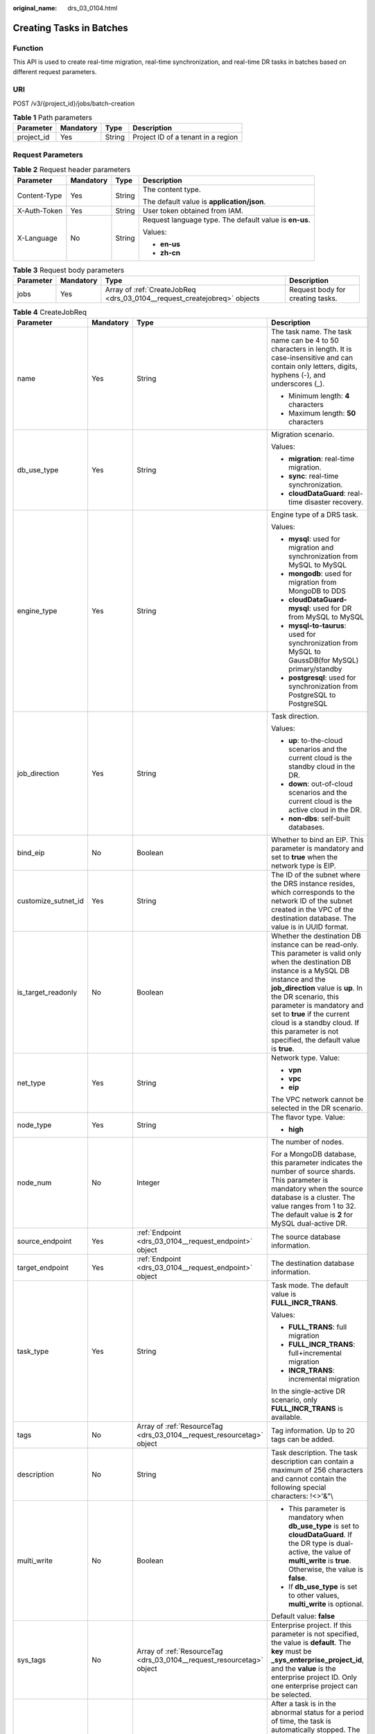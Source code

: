 :original_name: drs_03_0104.html

.. _drs_03_0104:

Creating Tasks in Batches
=========================

Function
--------

This API is used to create real-time migration, real-time synchronization, and real-time DR tasks in batches based on different request parameters.

URI
---

POST /v3/{project_id}/jobs/batch-creation

.. table:: **Table 1** Path parameters

   ========== ========= ====== ==================================
   Parameter  Mandatory Type   Description
   ========== ========= ====== ==================================
   project_id Yes       String Project ID of a tenant in a region
   ========== ========= ====== ==================================

Request Parameters
------------------

.. table:: **Table 2** Request header parameters

   +-----------------+-----------------+-----------------+--------------------------------------------------------+
   | Parameter       | Mandatory       | Type            | Description                                            |
   +=================+=================+=================+========================================================+
   | Content-Type    | Yes             | String          | The content type.                                      |
   |                 |                 |                 |                                                        |
   |                 |                 |                 | The default value is **application/json**.             |
   +-----------------+-----------------+-----------------+--------------------------------------------------------+
   | X-Auth-Token    | Yes             | String          | User token obtained from IAM.                          |
   +-----------------+-----------------+-----------------+--------------------------------------------------------+
   | X-Language      | No              | String          | Request language type. The default value is **en-us**. |
   |                 |                 |                 |                                                        |
   |                 |                 |                 | Values:                                                |
   |                 |                 |                 |                                                        |
   |                 |                 |                 | -  **en-us**                                           |
   |                 |                 |                 | -  **zh-cn**                                           |
   +-----------------+-----------------+-----------------+--------------------------------------------------------+

.. table:: **Table 3** Request body parameters

   +-----------+-----------+--------------------------------------------------------------------------+----------------------------------+
   | Parameter | Mandatory | Type                                                                     | Description                      |
   +===========+===========+==========================================================================+==================================+
   | jobs      | Yes       | Array of :ref:`CreateJobReq <drs_03_0104__request_createjobreq>` objects | Request body for creating tasks. |
   +-----------+-----------+--------------------------------------------------------------------------+----------------------------------+

.. _drs_03_0104__request_createjobreq:

.. table:: **Table 4** CreateJobReq

   +---------------------+-----------------+-----------------------------------------------------------------------+-----------------------------------------------------------------------------------------------------------------------------------------------------------------------------------------------------------------------------------------------------------------------------------------------------------------------------------------------------------------------+
   | Parameter           | Mandatory       | Type                                                                  | Description                                                                                                                                                                                                                                                                                                                                                           |
   +=====================+=================+=======================================================================+=======================================================================================================================================================================================================================================================================================================================================================================+
   | name                | Yes             | String                                                                | The task name. The task name can be 4 to 50 characters in length. It is case-insensitive and can contain only letters, digits, hyphens (-), and underscores (_).                                                                                                                                                                                                      |
   |                     |                 |                                                                       |                                                                                                                                                                                                                                                                                                                                                                       |
   |                     |                 |                                                                       | -  Minimum length: **4** characters                                                                                                                                                                                                                                                                                                                                   |
   |                     |                 |                                                                       | -  Maximum length: **50** characters                                                                                                                                                                                                                                                                                                                                  |
   +---------------------+-----------------+-----------------------------------------------------------------------+-----------------------------------------------------------------------------------------------------------------------------------------------------------------------------------------------------------------------------------------------------------------------------------------------------------------------------------------------------------------------+
   | db_use_type         | Yes             | String                                                                | Migration scenario.                                                                                                                                                                                                                                                                                                                                                   |
   |                     |                 |                                                                       |                                                                                                                                                                                                                                                                                                                                                                       |
   |                     |                 |                                                                       | Values:                                                                                                                                                                                                                                                                                                                                                               |
   |                     |                 |                                                                       |                                                                                                                                                                                                                                                                                                                                                                       |
   |                     |                 |                                                                       | -  **migration**: real-time migration.                                                                                                                                                                                                                                                                                                                                |
   |                     |                 |                                                                       | -  **sync**: real-time synchronization.                                                                                                                                                                                                                                                                                                                               |
   |                     |                 |                                                                       | -  **cloudDataGuard**: real-time disaster recovery.                                                                                                                                                                                                                                                                                                                   |
   +---------------------+-----------------+-----------------------------------------------------------------------+-----------------------------------------------------------------------------------------------------------------------------------------------------------------------------------------------------------------------------------------------------------------------------------------------------------------------------------------------------------------------+
   | engine_type         | Yes             | String                                                                | Engine type of a DRS task.                                                                                                                                                                                                                                                                                                                                            |
   |                     |                 |                                                                       |                                                                                                                                                                                                                                                                                                                                                                       |
   |                     |                 |                                                                       | Values:                                                                                                                                                                                                                                                                                                                                                               |
   |                     |                 |                                                                       |                                                                                                                                                                                                                                                                                                                                                                       |
   |                     |                 |                                                                       | -  **mysql**: used for migration and synchronization from MySQL to MySQL                                                                                                                                                                                                                                                                                              |
   |                     |                 |                                                                       | -  **mongodb**: used for migration from MongoDB to DDS                                                                                                                                                                                                                                                                                                                |
   |                     |                 |                                                                       | -  **cloudDataGuard-mysql**: used for DR from MySQL to MySQL                                                                                                                                                                                                                                                                                                          |
   |                     |                 |                                                                       | -  **mysql-to-taurus**: used for synchronization from MySQL to GaussDB(for MySQL) primary/standby                                                                                                                                                                                                                                                                     |
   |                     |                 |                                                                       | -  **postgresql**: used for synchronization from PostgreSQL to PostgreSQL                                                                                                                                                                                                                                                                                             |
   +---------------------+-----------------+-----------------------------------------------------------------------+-----------------------------------------------------------------------------------------------------------------------------------------------------------------------------------------------------------------------------------------------------------------------------------------------------------------------------------------------------------------------+
   | job_direction       | Yes             | String                                                                | Task direction.                                                                                                                                                                                                                                                                                                                                                       |
   |                     |                 |                                                                       |                                                                                                                                                                                                                                                                                                                                                                       |
   |                     |                 |                                                                       | Values:                                                                                                                                                                                                                                                                                                                                                               |
   |                     |                 |                                                                       |                                                                                                                                                                                                                                                                                                                                                                       |
   |                     |                 |                                                                       | -  **up**: to-the-cloud scenarios and the current cloud is the standby cloud in the DR.                                                                                                                                                                                                                                                                               |
   |                     |                 |                                                                       | -  **down**: out-of-cloud scenarios and the current cloud is the active cloud in the DR.                                                                                                                                                                                                                                                                              |
   |                     |                 |                                                                       | -  **non-dbs**: self-built databases.                                                                                                                                                                                                                                                                                                                                 |
   +---------------------+-----------------+-----------------------------------------------------------------------+-----------------------------------------------------------------------------------------------------------------------------------------------------------------------------------------------------------------------------------------------------------------------------------------------------------------------------------------------------------------------+
   | bind_eip            | No              | Boolean                                                               | Whether to bind an EIP. This parameter is mandatory and set to **true** when the network type is EIP.                                                                                                                                                                                                                                                                 |
   +---------------------+-----------------+-----------------------------------------------------------------------+-----------------------------------------------------------------------------------------------------------------------------------------------------------------------------------------------------------------------------------------------------------------------------------------------------------------------------------------------------------------------+
   | customize_sutnet_id | Yes             | String                                                                | The ID of the subnet where the DRS instance resides, which corresponds to the network ID of the subnet created in the VPC of the destination database. The value is in UUID format.                                                                                                                                                                                   |
   +---------------------+-----------------+-----------------------------------------------------------------------+-----------------------------------------------------------------------------------------------------------------------------------------------------------------------------------------------------------------------------------------------------------------------------------------------------------------------------------------------------------------------+
   | is_target_readonly  | No              | Boolean                                                               | Whether the destination DB instance can be read-only. This parameter is valid only when the destination DB instance is a MySQL DB instance and the **job_direction** value is **up**. In the DR scenario, this parameter is mandatory and set to **true** if the current cloud is a standby cloud. If this parameter is not specified, the default value is **true**. |
   +---------------------+-----------------+-----------------------------------------------------------------------+-----------------------------------------------------------------------------------------------------------------------------------------------------------------------------------------------------------------------------------------------------------------------------------------------------------------------------------------------------------------------+
   | net_type            | Yes             | String                                                                | Network type. Value:                                                                                                                                                                                                                                                                                                                                                  |
   |                     |                 |                                                                       |                                                                                                                                                                                                                                                                                                                                                                       |
   |                     |                 |                                                                       | -  **vpn**                                                                                                                                                                                                                                                                                                                                                            |
   |                     |                 |                                                                       | -  **vpc**                                                                                                                                                                                                                                                                                                                                                            |
   |                     |                 |                                                                       | -  **eip**                                                                                                                                                                                                                                                                                                                                                            |
   |                     |                 |                                                                       |                                                                                                                                                                                                                                                                                                                                                                       |
   |                     |                 |                                                                       | The VPC network cannot be selected in the DR scenario.                                                                                                                                                                                                                                                                                                                |
   +---------------------+-----------------+-----------------------------------------------------------------------+-----------------------------------------------------------------------------------------------------------------------------------------------------------------------------------------------------------------------------------------------------------------------------------------------------------------------------------------------------------------------+
   | node_type           | Yes             | String                                                                | The flavor type. Value:                                                                                                                                                                                                                                                                                                                                               |
   |                     |                 |                                                                       |                                                                                                                                                                                                                                                                                                                                                                       |
   |                     |                 |                                                                       | -  **high**                                                                                                                                                                                                                                                                                                                                                           |
   +---------------------+-----------------+-----------------------------------------------------------------------+-----------------------------------------------------------------------------------------------------------------------------------------------------------------------------------------------------------------------------------------------------------------------------------------------------------------------------------------------------------------------+
   | node_num            | No              | Integer                                                               | The number of nodes.                                                                                                                                                                                                                                                                                                                                                  |
   |                     |                 |                                                                       |                                                                                                                                                                                                                                                                                                                                                                       |
   |                     |                 |                                                                       | For a MongoDB database, this parameter indicates the number of source shards. This parameter is mandatory when the source database is a cluster. The value ranges from 1 to 32. The default value is **2** for MySQL dual-active DR.                                                                                                                                  |
   +---------------------+-----------------+-----------------------------------------------------------------------+-----------------------------------------------------------------------------------------------------------------------------------------------------------------------------------------------------------------------------------------------------------------------------------------------------------------------------------------------------------------------+
   | source_endpoint     | Yes             | :ref:`Endpoint <drs_03_0104__request_endpoint>` object                | The source database information.                                                                                                                                                                                                                                                                                                                                      |
   +---------------------+-----------------+-----------------------------------------------------------------------+-----------------------------------------------------------------------------------------------------------------------------------------------------------------------------------------------------------------------------------------------------------------------------------------------------------------------------------------------------------------------+
   | target_endpoint     | Yes             | :ref:`Endpoint <drs_03_0104__request_endpoint>` object                | The destination database information.                                                                                                                                                                                                                                                                                                                                 |
   +---------------------+-----------------+-----------------------------------------------------------------------+-----------------------------------------------------------------------------------------------------------------------------------------------------------------------------------------------------------------------------------------------------------------------------------------------------------------------------------------------------------------------+
   | task_type           | Yes             | String                                                                | Task mode. The default value is **FULL_INCR_TRANS**.                                                                                                                                                                                                                                                                                                                  |
   |                     |                 |                                                                       |                                                                                                                                                                                                                                                                                                                                                                       |
   |                     |                 |                                                                       | Values:                                                                                                                                                                                                                                                                                                                                                               |
   |                     |                 |                                                                       |                                                                                                                                                                                                                                                                                                                                                                       |
   |                     |                 |                                                                       | -  **FULL_TRANS**: full migration                                                                                                                                                                                                                                                                                                                                     |
   |                     |                 |                                                                       | -  **FULL_INCR_TRANS**: full+incremental migration                                                                                                                                                                                                                                                                                                                    |
   |                     |                 |                                                                       | -  **INCR_TRANS**: incremental migration                                                                                                                                                                                                                                                                                                                              |
   |                     |                 |                                                                       |                                                                                                                                                                                                                                                                                                                                                                       |
   |                     |                 |                                                                       | In the single-active DR scenario, only **FULL_INCR_TRANS** is available.                                                                                                                                                                                                                                                                                              |
   +---------------------+-----------------+-----------------------------------------------------------------------+-----------------------------------------------------------------------------------------------------------------------------------------------------------------------------------------------------------------------------------------------------------------------------------------------------------------------------------------------------------------------+
   | tags                | No              | Array of :ref:`ResourceTag <drs_03_0104__request_resourcetag>` object | Tag information. Up to 20 tags can be added.                                                                                                                                                                                                                                                                                                                          |
   +---------------------+-----------------+-----------------------------------------------------------------------+-----------------------------------------------------------------------------------------------------------------------------------------------------------------------------------------------------------------------------------------------------------------------------------------------------------------------------------------------------------------------+
   | description         | No              | String                                                                | Task description. The task description can contain a maximum of 256 characters and cannot contain the following special characters: !<>'&"\\                                                                                                                                                                                                                          |
   +---------------------+-----------------+-----------------------------------------------------------------------+-----------------------------------------------------------------------------------------------------------------------------------------------------------------------------------------------------------------------------------------------------------------------------------------------------------------------------------------------------------------------+
   | multi_write         | No              | Boolean                                                               | -  This parameter is mandatory when **db_use_type** is set to **cloudDataGuard**. If the DR type is dual-active, the value of **multi_write** is **true**. Otherwise, the value is **false**.                                                                                                                                                                         |
   |                     |                 |                                                                       | -  If **db_use_type** is set to other values, **multi_write** is optional.                                                                                                                                                                                                                                                                                            |
   |                     |                 |                                                                       |                                                                                                                                                                                                                                                                                                                                                                       |
   |                     |                 |                                                                       | Default value: **false**                                                                                                                                                                                                                                                                                                                                              |
   +---------------------+-----------------+-----------------------------------------------------------------------+-----------------------------------------------------------------------------------------------------------------------------------------------------------------------------------------------------------------------------------------------------------------------------------------------------------------------------------------------------------------------+
   | sys_tags            | No              | Array of :ref:`ResourceTag <drs_03_0104__request_resourcetag>` object | Enterprise project. If this parameter is not specified, the value is **default**. The **key** must be **\_sys_enterprise_project_id**, and the **value** is the enterprise project ID. Only one enterprise project can be selected.                                                                                                                                   |
   +---------------------+-----------------+-----------------------------------------------------------------------+-----------------------------------------------------------------------------------------------------------------------------------------------------------------------------------------------------------------------------------------------------------------------------------------------------------------------------------------------------------------------+
   | expired_days        | No              | String                                                                | After a task is in the abnormal status for a period of time, the task is automatically stopped. The unit is day. The value ranges from 14 to 100. If this parameter is not transferred, the default value is **14**.                                                                                                                                                  |
   +---------------------+-----------------+-----------------------------------------------------------------------+-----------------------------------------------------------------------------------------------------------------------------------------------------------------------------------------------------------------------------------------------------------------------------------------------------------------------------------------------------------------------+
   | master_az           | No              | String                                                                | AZ where the primary task is located. You can obtain the value by calling the API for querying AZs where flavors are not sold out.                                                                                                                                                                                                                                    |
   |                     |                 |                                                                       |                                                                                                                                                                                                                                                                                                                                                                       |
   |                     |                 |                                                                       | -  This parameter takes effect when both **master_az** and **slave_az** are specified.                                                                                                                                                                                                                                                                                |
   |                     |                 |                                                                       | -  MySQL are supported.                                                                                                                                                                                                                                                                                                                                               |
   +---------------------+-----------------+-----------------------------------------------------------------------+-----------------------------------------------------------------------------------------------------------------------------------------------------------------------------------------------------------------------------------------------------------------------------------------------------------------------------------------------------------------------+
   | slave_az            | No              | String                                                                | AZ where the standby task is located. You can obtain the value by calling the API for querying AZs where flavors are not sold out.                                                                                                                                                                                                                                    |
   |                     |                 |                                                                       |                                                                                                                                                                                                                                                                                                                                                                       |
   |                     |                 |                                                                       | -  This parameter takes effect when both **master_az** and **slave_az** are specified.                                                                                                                                                                                                                                                                                |
   |                     |                 |                                                                       | -  MySQL are supported.                                                                                                                                                                                                                                                                                                                                               |
   +---------------------+-----------------+-----------------------------------------------------------------------+-----------------------------------------------------------------------------------------------------------------------------------------------------------------------------------------------------------------------------------------------------------------------------------------------------------------------------------------------------------------------+

.. _drs_03_0104__request_endpoint:

.. table:: **Table 5** Endpoint

   +--------------------+-----------------+-----------------+--------------------------------------------------------------------------------------------------------------------------------------------------------------------------------------------------------------------------------------------------------------------------------------------------------------------------------------------------------------------------+
   | Parameter          | Mandatory       | Type            | Description                                                                                                                                                                                                                                                                                                                                                              |
   +====================+=================+=================+==========================================================================================================================================================================================================================================================================================================================================================================+
   | db_type            | No              | String          | Database type. Values:                                                                                                                                                                                                                                                                                                                                                   |
   |                    |                 |                 |                                                                                                                                                                                                                                                                                                                                                                          |
   |                    |                 |                 | -  **mysql**                                                                                                                                                                                                                                                                                                                                                             |
   |                    |                 |                 | -  **mongodb**                                                                                                                                                                                                                                                                                                                                                           |
   |                    |                 |                 | -  **taurus**                                                                                                                                                                                                                                                                                                                                                            |
   |                    |                 |                 |                                                                                                                                                                                                                                                                                                                                                                          |
   |                    |                 |                 | -  **postgresql**                                                                                                                                                                                                                                                                                                                                                        |
   +--------------------+-----------------+-----------------+--------------------------------------------------------------------------------------------------------------------------------------------------------------------------------------------------------------------------------------------------------------------------------------------------------------------------------------------------------------------------+
   | az_code            | No              | String          | azCode of the AZ where the database is located.                                                                                                                                                                                                                                                                                                                          |
   +--------------------+-----------------+-----------------+--------------------------------------------------------------------------------------------------------------------------------------------------------------------------------------------------------------------------------------------------------------------------------------------------------------------------------------------------------------------------+
   | region             | No              | String          | Region where the DB instance is located. This parameter is mandatory when the database is a cloud instance, for example, an RDS or GaussDB(for MySQL) instance. In DR scenarios, if **job_direction** is set to **down**, this parameter is mandatory in **source_endpoint**. If **job_direction** is set to **up**, this parameter is mandatory in **target_endpoint**. |
   +--------------------+-----------------+-----------------+--------------------------------------------------------------------------------------------------------------------------------------------------------------------------------------------------------------------------------------------------------------------------------------------------------------------------------------------------------------------------+
   | inst_id            | No              | String          | DB instance ID. This parameter is mandatory when the database is a cloud instance, for example, an RDS or GaussDB(for MySQL) instance. In DR scenarios, if **job_direction** is set to **down**, this parameter is mandatory in **source_endpoint**. If **job_direction** is set to **up**, this parameter is mandatory in **target_endpoint**.                          |
   +--------------------+-----------------+-----------------+--------------------------------------------------------------------------------------------------------------------------------------------------------------------------------------------------------------------------------------------------------------------------------------------------------------------------------------------------------------------------+
   | vpc_id             | No              | String          | ID of the VPC where the database is located.                                                                                                                                                                                                                                                                                                                             |
   +--------------------+-----------------+-----------------+--------------------------------------------------------------------------------------------------------------------------------------------------------------------------------------------------------------------------------------------------------------------------------------------------------------------------------------------------------------------------+
   | subnet_id          | No              | String          | ID of the subnet where the database is located.                                                                                                                                                                                                                                                                                                                          |
   +--------------------+-----------------+-----------------+--------------------------------------------------------------------------------------------------------------------------------------------------------------------------------------------------------------------------------------------------------------------------------------------------------------------------------------------------------------------------+
   | security_group_id  | No              | String          | ID of the security group to which the database belongs.                                                                                                                                                                                                                                                                                                                  |
   +--------------------+-----------------+-----------------+--------------------------------------------------------------------------------------------------------------------------------------------------------------------------------------------------------------------------------------------------------------------------------------------------------------------------------------------------------------------------+
   | project_id         | No              | String          | The project ID of an RDS or GaussDB(for MySQL) instance.                                                                                                                                                                                                                                                                                                                 |
   +--------------------+-----------------+-----------------+--------------------------------------------------------------------------------------------------------------------------------------------------------------------------------------------------------------------------------------------------------------------------------------------------------------------------------------------------------------------------+
   | db_password        | No              | String          | Database password.                                                                                                                                                                                                                                                                                                                                                       |
   +--------------------+-----------------+-----------------+--------------------------------------------------------------------------------------------------------------------------------------------------------------------------------------------------------------------------------------------------------------------------------------------------------------------------------------------------------------------------+
   | db_port            | No              | Integer         | Database port. The value is an integer ranging from 1 to 65535.                                                                                                                                                                                                                                                                                                          |
   +--------------------+-----------------+-----------------+--------------------------------------------------------------------------------------------------------------------------------------------------------------------------------------------------------------------------------------------------------------------------------------------------------------------------------------------------------------------------+
   | db_user            | No              | String          | Database user.                                                                                                                                                                                                                                                                                                                                                           |
   +--------------------+-----------------+-----------------+--------------------------------------------------------------------------------------------------------------------------------------------------------------------------------------------------------------------------------------------------------------------------------------------------------------------------------------------------------------------------+
   | inst_name          | No              | String          | The name of an RDS or GaussDB(for MySQL) instance.                                                                                                                                                                                                                                                                                                                       |
   +--------------------+-----------------+-----------------+--------------------------------------------------------------------------------------------------------------------------------------------------------------------------------------------------------------------------------------------------------------------------------------------------------------------------------------------------------------------------+
   | ip                 | No              | String          | Database IP address.                                                                                                                                                                                                                                                                                                                                                     |
   +--------------------+-----------------+-----------------+--------------------------------------------------------------------------------------------------------------------------------------------------------------------------------------------------------------------------------------------------------------------------------------------------------------------------------------------------------------------------+
   | mongo_ha_mode      | No              | String          | MongoDB HA mode.                                                                                                                                                                                                                                                                                                                                                         |
   +--------------------+-----------------+-----------------+--------------------------------------------------------------------------------------------------------------------------------------------------------------------------------------------------------------------------------------------------------------------------------------------------------------------------------------------------------------------------+
   | ssl_cert_password  | No              | String          | SSL certificate password. The certificate file name extension is .p12.                                                                                                                                                                                                                                                                                                   |
   +--------------------+-----------------+-----------------+--------------------------------------------------------------------------------------------------------------------------------------------------------------------------------------------------------------------------------------------------------------------------------------------------------------------------------------------------------------------------+
   | ssl_cert_check_sum | No              | String          | The checksum value of the SSL certificate, which is used for backend verification. This parameter is mandatory for secure connection to the source database.                                                                                                                                                                                                             |
   +--------------------+-----------------+-----------------+--------------------------------------------------------------------------------------------------------------------------------------------------------------------------------------------------------------------------------------------------------------------------------------------------------------------------------------------------------------------------+
   | ssl_cert_key       | No              | String          | SSL certificate content, which is encrypted using Base64.                                                                                                                                                                                                                                                                                                                |
   +--------------------+-----------------+-----------------+--------------------------------------------------------------------------------------------------------------------------------------------------------------------------------------------------------------------------------------------------------------------------------------------------------------------------------------------------------------------------+
   | ssl_cert_name      | No              | String          | SSL certificate name.                                                                                                                                                                                                                                                                                                                                                    |
   +--------------------+-----------------+-----------------+--------------------------------------------------------------------------------------------------------------------------------------------------------------------------------------------------------------------------------------------------------------------------------------------------------------------------------------------------------------------------+
   | ssl_link           | No              | Boolean         | Whether SSL is enabled.                                                                                                                                                                                                                                                                                                                                                  |
   +--------------------+-----------------+-----------------+--------------------------------------------------------------------------------------------------------------------------------------------------------------------------------------------------------------------------------------------------------------------------------------------------------------------------------------------------------------------------+
   | cluster_mode       | No              | String          | For MongoDB 4.0 or later, if the cluster instance cannot obtain the IP address of the sharded node, set **source_endpoint** to **Sharding4.0+**.                                                                                                                                                                                                                         |
   |                    |                 |                 |                                                                                                                                                                                                                                                                                                                                                                          |
   |                    |                 |                 | Default value: **Sharding4.0+**                                                                                                                                                                                                                                                                                                                                          |
   |                    |                 |                 |                                                                                                                                                                                                                                                                                                                                                                          |
   |                    |                 |                 | Values:                                                                                                                                                                                                                                                                                                                                                                  |
   |                    |                 |                 |                                                                                                                                                                                                                                                                                                                                                                          |
   |                    |                 |                 | -  **Sharding4.0+**                                                                                                                                                                                                                                                                                                                                                      |
   +--------------------+-----------------+-----------------+--------------------------------------------------------------------------------------------------------------------------------------------------------------------------------------------------------------------------------------------------------------------------------------------------------------------------------------------------------------------------+

.. _drs_03_0104__request_resourcetag:

.. table:: **Table 6** ResourceTag

   +-----------+-----------+--------+---------------------------------------------------------------------------------------------------------------------------+
   | Parameter | Mandatory | Type   | Description                                                                                                               |
   +===========+===========+========+===========================================================================================================================+
   | key       | No        | String | Tag key. The value can contain a maximum of 36 characters, including letters, digits, underscores (_), and hyphens (-).   |
   +-----------+-----------+--------+---------------------------------------------------------------------------------------------------------------------------+
   | value     | No        | String | Tag value. The value can contain a maximum of 43 characters, including letters, digits, underscores (_), and hyphens (-). |
   +-----------+-----------+--------+---------------------------------------------------------------------------------------------------------------------------+

Response Parameters
-------------------

**Status code: 202**

.. table:: **Table 7** Response body parameters

   +-----------+-----------------------------------------------------------------------------+--------------------------------------------------+
   | Parameter | Type                                                                        | Description                                      |
   +===========+=============================================================================+==================================================+
   | results   | Array of :ref:`CreateJobResp <drs_03_0104__response_createjobresp>` objects | The response body for creating tasks in batches. |
   +-----------+-----------------------------------------------------------------------------+--------------------------------------------------+
   | count     | Integer                                                                     | Total number of records.                         |
   +-----------+-----------------------------------------------------------------------------+--------------------------------------------------+

.. _drs_03_0104__response_createjobresp:

.. table:: **Table 8** CreateJobResp

   +-------------+------------------+---------------------------------------------------------------------------------------------------+
   | Parameter   | Type             | Description                                                                                       |
   +=============+==================+===================================================================================================+
   | id          | String           | Task ID.                                                                                          |
   +-------------+------------------+---------------------------------------------------------------------------------------------------+
   | child_ids   | Array of strings | Subtask ID set. This parameter is returned when there are subtasks.                               |
   +-------------+------------------+---------------------------------------------------------------------------------------------------+
   | name        | String           | Task name.                                                                                        |
   +-------------+------------------+---------------------------------------------------------------------------------------------------+
   | status      | String           | Task status.                                                                                      |
   +-------------+------------------+---------------------------------------------------------------------------------------------------+
   | create_time | String           | Creation time (timestamp).                                                                        |
   +-------------+------------------+---------------------------------------------------------------------------------------------------+
   | error_code  | String           | Error code, which is optional and indicates the returned information about the failure status.    |
   +-------------+------------------+---------------------------------------------------------------------------------------------------+
   | error_msg   | String           | Error message, which is optional and indicates the returned information about the failure status. |
   +-------------+------------------+---------------------------------------------------------------------------------------------------+

Example Request
---------------

-  Example for creating real-time MySQL migration tasks in batches.

   .. code-block::

      https://{Endpoint}/v3/054ba152d480d55b2f5dc0069e7ddef0/jobs/batch-creation

   .. code-block::

      {
        "jobs" : [ {
          "name" : "DRS-9228",
          "node_type" : "high",
          "engine_type" : "mysql",
          "net_type" : "eip",
          "job_direction" : "up",
          "db_use_type" : "migration",
          "task_type" : "FULL_INCR_TRANS",
          "customize_sutnet_id" : "352ad828-3467-4f03-987a-c55a5a9dd417",
          "source_endpoint" : {
            "db_type" : "mysql"
          },
          "target_endpoint" : {
            "region" : "eu-de",
            "db_type" : "mysql",
            "inst_id" : "e05a3679efe241d8b5dee80b17c1a863in01"
          },
          "is_target_readonly" : false,
          "bind_eip" : true
        } ]
      }

-  Example for creating real-time MySQL DR tasks (Current cloud as standby).

   .. code-block::

      https://{Endpoint}/v3/054ba152d480d55b2f5dc0069e7ddef0/jobs/batch-creation

   .. code-block::

      {
        "jobs" : [ {
          "name" : "DRS-api-test",
          "engine_type" : "cloudDataGuard-mysql",
          "net_type" : "eip",
          "node_type" : "high",
          "job_direction" : "up",
          "source_endpoint" : {
            "db_type" : "mysql"
          },
          "target_endpoint" : {
            "region" : "eu-de",
            "db_type" : "mysql",
            "inst_id" : "e05a3679efe241d8b5dee80b17c1a863in01",
            "project_id" : "054ba152d480d55b2f5dc0069e7ddef0"
          },
          "is_target_readonly" : true,
          "bind_eip" : true,
          "db_use_type" : "cloudDataGuard",
          "task_type" : "FULL_INCR_TRANS",
          "customize_sutnet_id" : "352ad828-3467-4f03-987a-c55a5a9dd417",
          "multi_write" : false
        } ]
      }

-  Example for creating real-time migration tasks for DDS replica set instances.

   .. code-block::

      https://{Endpoint}/v3/054ba152d480d55b2f5dc0069e7ddef0/jobs/batch-creation

   .. code-block::

      {
        "jobs" : [ {
          "name" : "DRS-3371-linxiaolu",
          "node_type" : "high",
          "engine_type" : "mongodb",
          "net_type" : "eip",
          "job_direction" : "up",
          "db_use_type" : "migration",
          "task_type" : "FULL_INCR_TRANS",
          "customize_sutnet_id" : "faf513f3-7a88-4a5c-bec7-238699c29c17",
          "source_endpoint" : {
            "db_type" : "mongodb"
          },
          "target_endpoint" : {
            "region" : "eu-de",
            "db_type" : "mongodb",
            "inst_id" : "3cadd5a0ef724f55ac7fa5bcb5f4fc5fin02"
          },
          "bind_eip" : true
        } ]
      }

-  Example for creating a MySQL primary/standby task.

   .. code-block::

      https://192.107.54.184:10011/drs/v3/054ba152d480d55b2f5dc0069e7ddef0/jobs/batch-creation

   .. code-block::

      {
        "jobs" : [ {
          "name" : "DRS-linxiaolu-test3",
          "engine_type" : "mysql",
          "net_type" : "eip",
          "node_type" : "high",
          "job_direction" : "up",
          "source_endpoint" : {
            "db_type" : "mysql"
          },
          "target_endpoint" : {
            "region" : "eu-de",
            "db_type" : "mysql",
            "inst_id" : "64e8d7a31afa476ca85609a17af83765in01",
            "project_id" : "054ba152d480d55b2f5dc0069e7ddef0"
          },
          "bind_eip" : true,
          "db_use_type" : "sync",
          "task_type" : "FULL_INCR_TRANS",
          "customize_sutnet_id" : "0cf77cfb-3785-4065-a9c4-74b7bb2df071",
          "master_az" : "az2xahz",
          "slave_az" : "az3xahz"
        } ]
      }

Example Response
----------------

**Status code: 202**

Accepted

.. code-block::

   {
     "results" : [ {
       "id" : "e11eaf8f-71ef-4fad-8890-aed7572ajb11",
       "name" : "DRS-9228",
       "status" : "CREATING",
       "create_time" : "1599188556112"
     } ],
     "count" : 1
   }

Status Code
-----------

=========== ===========
Status Code Description
=========== ===========
202         Accepted
400         Bad Request
=========== ===========

Error Code
----------

For details, see :ref:`Error Code <drs_05_0004>`.
